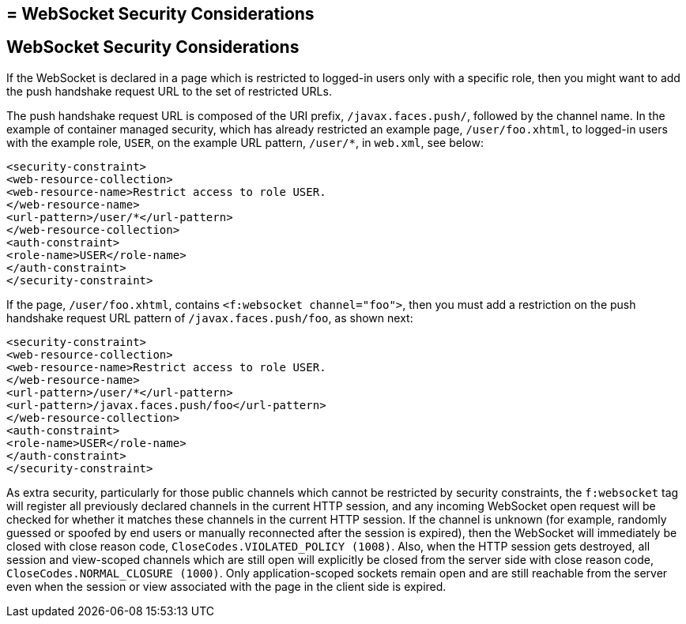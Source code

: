 ## = WebSocket Security Considerations


[[websocket-security-considerations]]
WebSocket Security Considerations
---------------------------------

If the WebSocket is declared in a page which is restricted to logged-in users
only with a specific role, then you might want to add the push handshake request
URL to the set of restricted URLs.

The push handshake request URL is composed of the URI prefix, `/javax.faces.push/`,
followed by the channel name. In the example of container managed security,
which has already restricted an example page, `/user/foo.xhtml`, to logged-in
users with the example role, `USER`, on the example URL pattern, `/user/*`, in
`web.xml`, see below:

[source,oac_no_warn]
----
<security-constraint>
<web-resource-collection>
<web-resource-name>Restrict access to role USER.
</web-resource-name>
<url-pattern>/user/*</url-pattern>
</web-resource-collection>
<auth-constraint>
<role-name>USER</role-name>
</auth-constraint>
</security-constraint>
----

If the page, `/user/foo.xhtml`, contains `<f:websocket channel="foo">`, then you
must add a restriction on the push handshake request URL pattern of
`/javax.faces.push/foo`, as shown next:

[source,oac_no_warn]
----
<security-constraint>
<web-resource-collection>
<web-resource-name>Restrict access to role USER.
</web-resource-name>
<url-pattern>/user/*</url-pattern>
<url-pattern>/javax.faces.push/foo</url-pattern>
</web-resource-collection>
<auth-constraint>
<role-name>USER</role-name>
</auth-constraint>
</security-constraint>
----

As extra security, particularly for those public channels which cannot be
restricted by security constraints, the `f:websocket` tag will register all
previously declared channels in the current HTTP session, and any incoming
WebSocket open request will be checked for whether it matches these channels
in the current HTTP session. If the channel is unknown (for example, randomly
guessed or spoofed by end users or manually reconnected after the session
is expired), then the WebSocket will immediately be closed with close reason
code, `CloseCodes.VIOLATED_POLICY (1008)`. Also, when the HTTP session gets
destroyed, all session and view-scoped channels which are still open will
explicitly be closed from the server side with close reason code,
`CloseCodes.NORMAL_CLOSURE (1000)`. Only application-scoped sockets remain open
and are still reachable from the server even when the session or view associated
with the page in the client side is expired.
